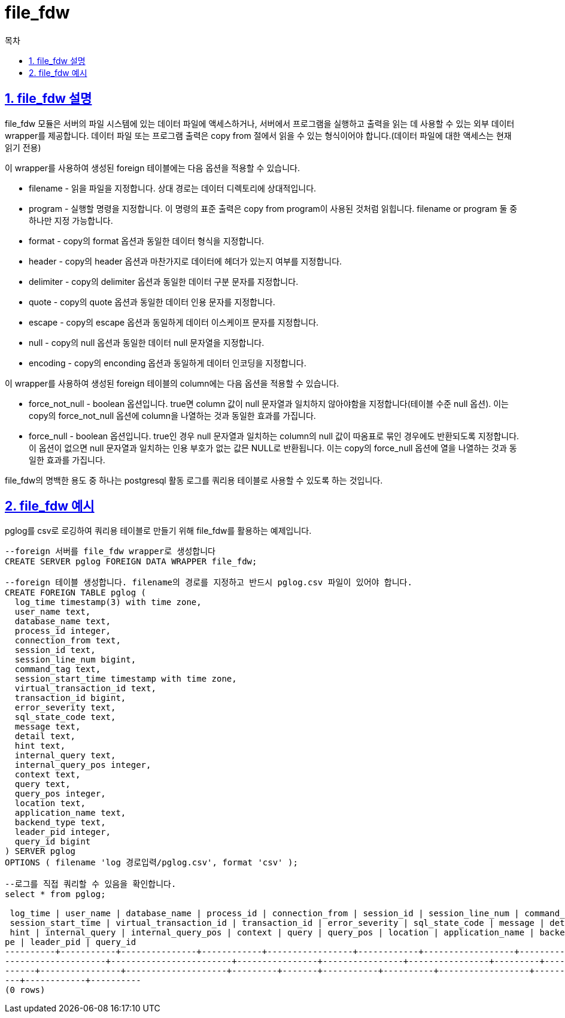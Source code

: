 = file_fdw
:toc: 
:toc-title: 목차
:sectlinks:
:sectnums:

== file_fdw 설명
file_fdw 모듈은 서버의 파일 시스템에 있는 데이터 파일에 액세스하거나, 서버에서 프로그램을 실행하고 출력을 읽는 데 사용할 수 있는 외부 데이터 wrapper를 제공합니다. 데이터 파일 또는 프로그램 출력은 copy from 절에서 읽을 수 있는 형식이어야 합니다.(데이터 파일에 대한 액세스는 현재 읽기 전용)

이 wrapper를 사용하여 생성된 foreign 테이블에는 다음 옵션을 적용할 수 있습니다.

* filename - 읽을 파일을 지정합니다. 상대 경로는 데이터 디렉토리에 상대적입니다. 

* program - 실행할 명령을 지정합니다. 이 명령의 표준 출력은 copy from program이 사용된 것처럼 읽힙니다. filename or program 둘 중 하나만 지정 가능합니다.

* format - copy의 format 옵션과 동일한 데이터 형식을 지정합니다.

* header - copy의 header 옵션과 마찬가지로 데이터에 헤더가 있는지 여부를 지정합니다.

* delimiter - copy의 delimiter 옵션과 동일한 데이터 구분 문자를 지정합니다.

* quote - copy의 quote 옵션과 동일한 데이터 인용 문자를 지정합니다.

* escape - copy의 escape 옵션과 동일하게 데이터 이스케이프 문자를 지정합니다.

* null - copy의 null 옵션과 동일한 데이터 null 문자열을 지정합니다.

* encoding - copy의 enconding 옵션과 동일하게 데이터 인코딩을 지정합니다.


이 wrapper를 사용하여 생성된 foreign 테이블의 column에는 다음 옵션을 적용할 수 있습니다.

* force_not_null - boolean 옵션입니다. true면 column 값이 null 문자열과 일치하지 않아야함을 지정합니다(테이블 수준 null 옵션). 이는 copy의 force_not_null 옵션에 column을 나열하는 것과 동일한 효과를 가집니다.

* force_null - boolean 옵션입니다. true인 경우 null 문자열과 일치하는 column의 null 값이 따옴표로 묶인 경우에도 반환되도록 지정합니다. 이 옵션이 없으면 null 문자열과 일치하는 인용 부호가 없는 값믄 NULL로 반환됩니다. 이는 copy의 force_null 옵션에 열을 나열하는 것과 동일한 효과를 가집니다.

file_fdw의 명백한 용도 중 하나는 postgresql 활동 로그를 쿼리용 테이블로 사용할 수 있도록 하는 것입니다.

== file_fdw 예시
pglog를 csv로 로깅하여 쿼리용 테이블로 만들기 위해 file_fdw를 활용하는 예제입니다.
[source, sql]
----
--foreign 서버를 file_fdw wrapper로 생성합니다
CREATE SERVER pglog FOREIGN DATA WRAPPER file_fdw;

--foreign 테이블 생성합니다. filename의 경로를 지정하고 반드시 pglog.csv 파일이 있어야 합니다. 
CREATE FOREIGN TABLE pglog (
  log_time timestamp(3) with time zone,
  user_name text,
  database_name text,
  process_id integer,
  connection_from text,
  session_id text,
  session_line_num bigint,
  command_tag text,
  session_start_time timestamp with time zone,
  virtual_transaction_id text,
  transaction_id bigint,
  error_severity text,
  sql_state_code text,
  message text,
  detail text,
  hint text,
  internal_query text,
  internal_query_pos integer,
  context text,
  query text,
  query_pos integer,
  location text,
  application_name text,
  backend_type text,
  leader_pid integer,
  query_id bigint
) SERVER pglog
OPTIONS ( filename 'log 경로입력/pglog.csv', format 'csv' );

--로그를 직접 쿼리할 수 있음을 확인합니다.
select * from pglog;

 log_time | user_name | database_name | process_id | connection_from | session_id | session_line_num | command_tag |
 session_start_time | virtual_transaction_id | transaction_id | error_severity | sql_state_code | message | detail |
 hint | internal_query | internal_query_pos | context | query | query_pos | location | application_name | backend_ty
pe | leader_pid | query_id 
----------+-----------+---------------+------------+-----------------+------------+------------------+-------------+
--------------------+------------------------+----------------+----------------+----------------+---------+--------+
------+----------------+--------------------+---------+-------+-----------+----------+------------------+-----------
---+------------+----------
(0 rows)
----
